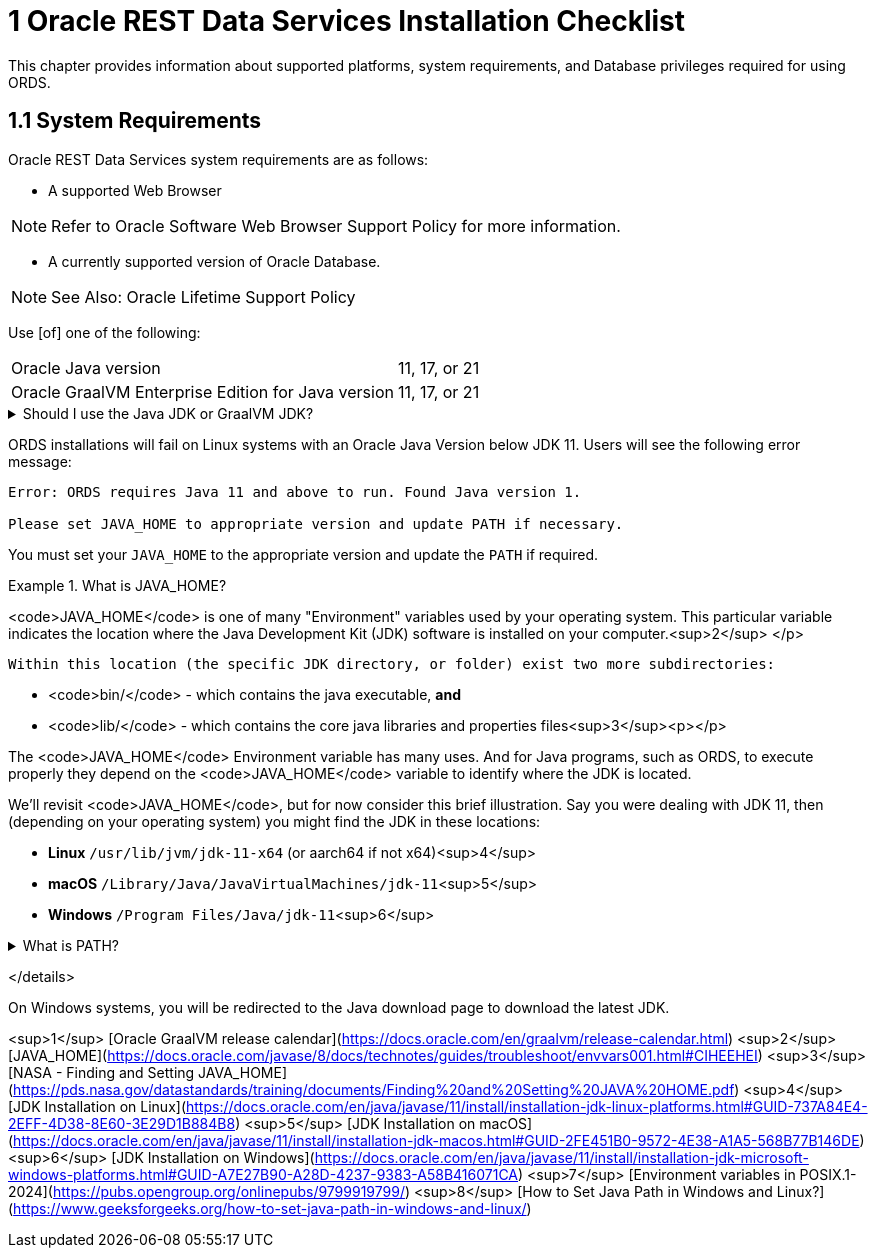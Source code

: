 = 1 Oracle REST Data Services Installation Checklist

This chapter provides information about supported platforms, system requirements, and Database privileges required for using ORDS.

== 1.1 System Requirements

Oracle REST Data Services system requirements are as follows:

* A supported Web Browser

NOTE: Refer to Oracle Software Web Browser Support Policy for more information.

* A currently supported version of Oracle Database.

NOTE: See Also: Oracle Lifetime Support Policy

Use [of] one of the following:
[horizontal]
Oracle Java version:: 11, 17, or 21
Oracle GraalVM Enterprise Edition for Java version:: 11, 17, or 21

.Should I use the Java JDK or GraalVM JDK?
[%collapsible]
====
First of all, here is something you should know: Oracle GraalVM Enterprise Edition for Java has *several* releases across *several* versions of Java. For instance, consider Oracle GraalVM Enterprise Edition 21. Its referenced as 21 because of the year when it was first releases; a numbering convention observed through 2023.<sup>1</sup> But that 21 should *not* be confused with the version of Java it supports.  
  
At the time of this writing there are archived releases, 19.3.1 - 22.3.5, of Oracle GraalVM Enterprise Edition. However, these archived versions, no longer in support, were and still are available for download for Java versions 8, 11, and 17. Although, I would not recommend using them since they are no longer being updated with security patches. Besides, any errors you experience in production would need to be reproduced with an ORDS-supported version of the Oracle JDK before a support request can even be filed!

This leaves you with two options, Oracle GraalVM Enterprise Edition 20 Long-Term-Support Release for Java 8, and 11 *or* Oracle GraalVM Enterprise Edition 21 Long-Term-Support Release for Java 8, 11, or 17. Since Java 8 isn't supported by ORDS, then you are left with 11 or 17 

GraalVM is a full-scale JDK distribution that can make Java applications run faster with a new advanced just-in-time compiler (Graal). As a platform it uses the Java HotSpot VM, so all tools and libraries that work on OpenJDK, work the same way on GraalVM JDK. In this context, GraalVM replaces the last-tier optimizing compiler in the JVM (C2) with the Graal compiler. This compiler is the outcome of 10+ years of research at Oracle Labs and includes several new optimizations, such as advanced inlining, partial escape analysis, code duplication, and speculative optimizations. GraalVM is itself written in Java, rather than C/C++, which simplifies maintenance and helps us develop and deliver new optimizations much faster.
====

****
ORDS installations will fail on Linux systems with an Oracle Java Version below JDK 11. Users will see the following error message:
  
[source, shell]
----
Error: ORDS requires Java 11 and above to run. Found Java version 1.

Please set JAVA_HOME to appropriate version and update PATH if necessary.
----

You must set your `JAVA_HOME` to the appropriate version and update the `PATH` if required.
****

.What is JAVA_HOME?
[%collabsible]
====
<code>JAVA_HOME</code> is one of many "Environment" variables used by your operating system. This particular variable indicates the location where the Java Development Kit (JDK) software is installed on your computer.<sup>2</sup>
  </p>

  Within this location (the specific JDK directory, or folder) exist two more subdirectories:  

- <code>bin/</code> - which contains the java executable, *and*
- <code>lib/</code> - which contains the core java libraries and properties files<sup>3</sup><p></p>

The <code>JAVA_HOME</code> Environment variable has many uses. And for Java programs, such as ORDS, to execute properly they depend on the <code>JAVA_HOME</code> variable to identify where the JDK is located.  
  
We'll revisit <code>JAVA_HOME</code>, but for now consider this brief illustration. Say you were dealing with JDK 11, then (depending on your operating system) you might find the JDK in these locations:

- **Linux** `/usr/lib/jvm/jdk-11-x64` (or aarch64 if not x64)<sup>4</sup>
- **macOS** `/Library/Java/JavaVirtualMachines/jdk-11`<sup>5</sup>
- **Windows** `/Program Files/Java/jdk-11`<sup>6</sup>
====

.What is PATH?
[%collapsible]
====
.The official definition of `PATH`:
[quote, The IEEE and The Open Group]
This variable shall represent the sequence of path prefixes that certain functions and utilities apply in searching for an executable file. The prefixes shall be separated by a colon `:`. If the pathname being sought contains no slash `/` characters, and hence is a filename, the list shall be searched from beginning to end, applying the filename to each prefix and attempting to resolve the resulting pathname, until an executable file with appropriate execution permissions is found.

<sup>7</sup>  

<code>PATH</code> is simply an environment variable that stores "shortcuts" to executable files (maybe you've seen these referred to as `.exe` files).<sup>8</sup> Paths to executables can be listed too, separated by a colon <code>:</code> instead of say perhaps a comma <code>,</code>.  

This reference to <code>PATH</code> is something that you'll see consistently whenever you download a new command line program. As an example, when you issue a command, like `ords serve` (as you'll see later) your command language interpreter (e.g., shell, zsh, bash, Command Prompt) will look to the `PATH` to see if an executable exists for that command you just entered. Subprograms (programs executed after or during an initial program execution) can do this too.
====




</details>

On Windows systems, you will be redirected to the Java download page to download the latest JDK.

<sup>1</sup> [Oracle GraalVM release calendar](https://docs.oracle.com/en/graalvm/release-calendar.html)  
<sup>2</sup> [JAVA_HOME](https://docs.oracle.com/javase/8/docs/technotes/guides/troubleshoot/envvars001.html#CIHEEHEI)  
<sup>3</sup> [NASA - Finding and Setting JAVA_HOME](https://pds.nasa.gov/datastandards/training/documents/Finding%20and%20Setting%20JAVA%20HOME.pdf)  
<sup>4</sup> [JDK Installation on Linux](https://docs.oracle.com/en/java/javase/11/install/installation-jdk-linux-platforms.html#GUID-737A84E4-2EFF-4D38-8E60-3E29D1B884B8)  
<sup>5</sup> [JDK Installation on macOS](https://docs.oracle.com/en/java/javase/11/install/installation-jdk-macos.html#GUID-2FE451B0-9572-4E38-A1A5-568B77B146DE)  
<sup>6</sup> [JDK Installation on Windows](https://docs.oracle.com/en/java/javase/11/install/installation-jdk-microsoft-windows-platforms.html#GUID-A7E27B90-A28D-4237-9383-A58B416071CA)  
<sup>7</sup> [Environment variables in POSIX.1-2024](https://pubs.opengroup.org/onlinepubs/9799919799/)  
<sup>8</sup> [How to Set Java Path in Windows and Linux?](https://www.geeksforgeeks.org/how-to-set-java-path-in-windows-and-linux/)